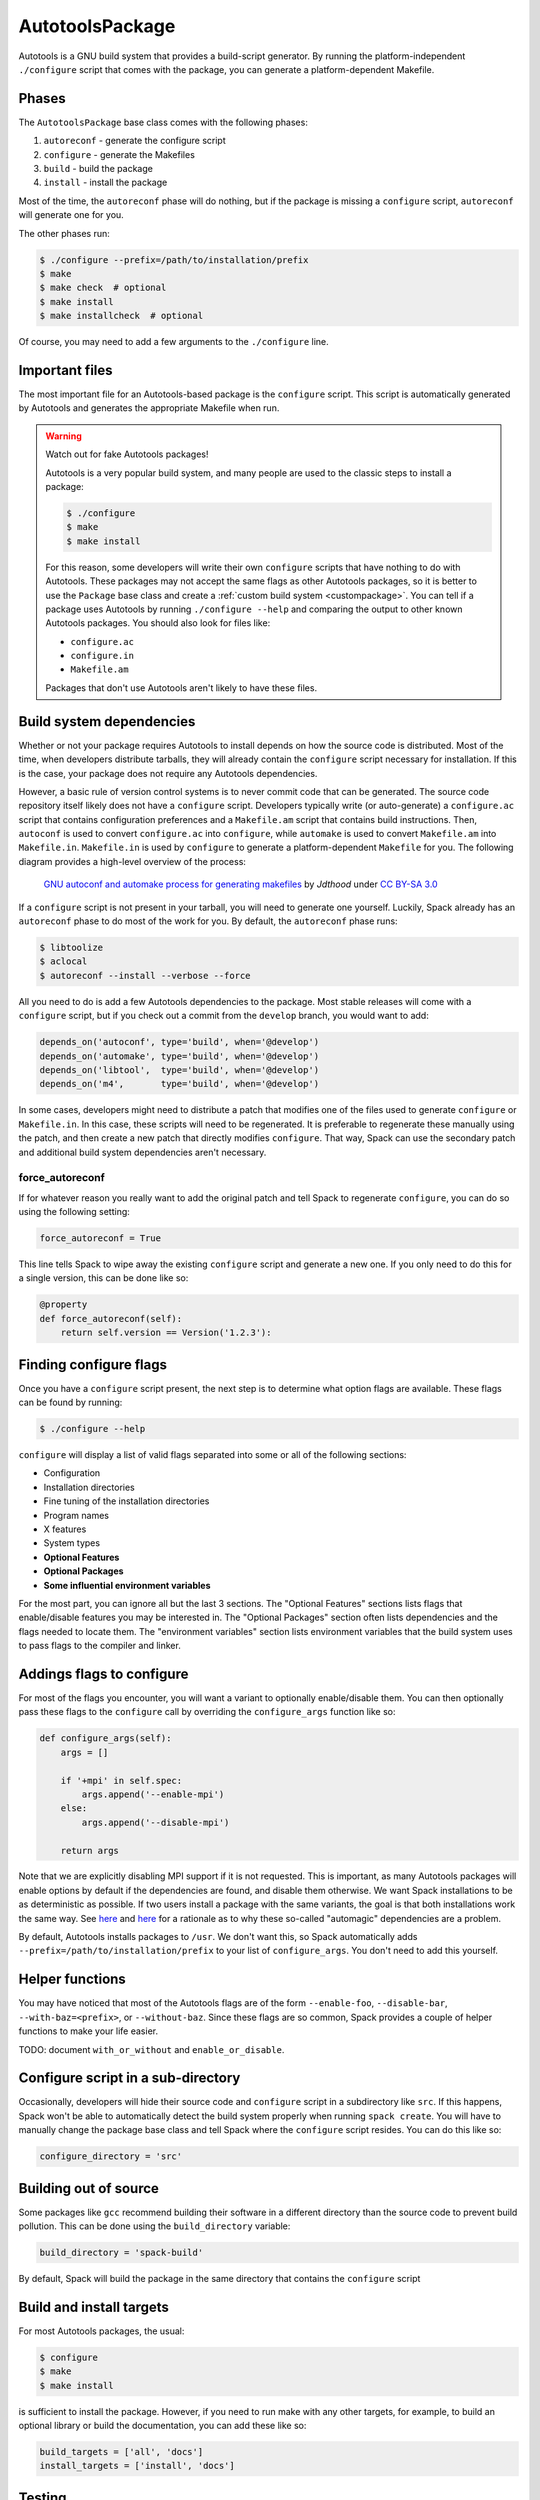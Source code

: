 .. _autotoolspackage:

----------------
AutotoolsPackage
----------------

Autotools is a GNU build system that provides a build-script generator.
By running the platform-independent ``./configure`` script that comes
with the package, you can generate a platform-dependent Makefile.

^^^^^^
Phases
^^^^^^

The ``AutotoolsPackage`` base class comes with the following phases:

#. ``autoreconf`` - generate the configure script
#. ``configure`` - generate the Makefiles
#. ``build`` - build the package
#. ``install`` - install the package

Most of the time, the ``autoreconf`` phase will do nothing, but if the
package is missing a ``configure`` script, ``autoreconf`` will generate
one for you.

The other phases run:

.. code-block:: console

   $ ./configure --prefix=/path/to/installation/prefix
   $ make
   $ make check  # optional
   $ make install
   $ make installcheck  # optional


Of course, you may need to add a few arguments to the ``./configure``
line.

^^^^^^^^^^^^^^^
Important files
^^^^^^^^^^^^^^^

The most important file for an Autotools-based package is the ``configure``
script. This script is automatically generated by Autotools and generates
the appropriate Makefile when run.

.. warning::

   Watch out for fake Autotools packages!

   Autotools is a very popular build system, and many people are used to the
   classic steps to install a package:

   .. code-block:: console

      $ ./configure
      $ make
      $ make install


   For this reason, some developers will write their own ``configure``
   scripts that have nothing to do with Autotools. These packages may
   not accept the same flags as other Autotools packages, so it is
   better to use the ``Package`` base class and create a
   :ref:`custom build system <custompackage>`. You can tell if a package
   uses Autotools by running ``./configure --help`` and comparing the output
   to other known Autotools packages. You should also look for files like:

   * ``configure.ac``
   * ``configure.in``
   * ``Makefile.am``

   Packages that don't use Autotools aren't likely to have these files.

^^^^^^^^^^^^^^^^^^^^^^^^^
Build system dependencies
^^^^^^^^^^^^^^^^^^^^^^^^^

Whether or not your package requires Autotools to install depends on
how the source code is distributed. Most of the time, when developers
distribute tarballs, they will already contain the ``configure`` script
necessary for installation. If this is the case, your package does not
require any Autotools dependencies.

However, a basic rule of version control systems is to never commit
code that can be generated. The source code repository itself likely
does not have a ``configure`` script. Developers typically write
(or auto-generate) a ``configure.ac`` script that contains configuration
preferences and a ``Makefile.am`` script that contains build instructions.
Then, ``autoconf`` is used to convert ``configure.ac`` into ``configure``,
while ``automake`` is used to convert ``Makefile.am`` into ``Makefile.in``.
``Makefile.in`` is used by ``configure`` to generate a platform-dependent
``Makefile`` for you. The following diagram provides a high-level overview
of the process:

.. figure:: Autoconf-automake-process.*
   :target: https://commons.wikimedia.org/w/index.php?curid=15581407

   `GNU autoconf and automake process for generating makefiles <https://commons.wikimedia.org/wiki/File:Autoconf-automake-process.svg>`_
   by `Jdthood` under `CC BY-SA 3.0 <https://creativecommons.org/licenses/by-sa/3.0/deed.en>`_

If a ``configure`` script is not present in your tarball, you will
need to generate one yourself. Luckily, Spack already has an ``autoreconf``
phase to do most of the work for you. By default, the ``autoreconf``
phase runs:

.. code-block:: console

   $ libtoolize
   $ aclocal
   $ autoreconf --install --verbose --force

All you need to do is add a few Autotools dependencies to the package.
Most stable releases will come with a ``configure`` script, but if you
check out a commit from the ``develop`` branch, you would want to add:

.. code-block:: python

   depends_on('autoconf', type='build', when='@develop')
   depends_on('automake', type='build', when='@develop')
   depends_on('libtool',  type='build', when='@develop')
   depends_on('m4',       type='build', when='@develop')

In some cases, developers might need to distribute a patch that modifies
one of the files used to generate ``configure`` or ``Makefile.in``.
In this case, these scripts will need to be regenerated. It is
preferable to regenerate these manually using the patch, and then
create a new patch that directly modifies ``configure``. That way,
Spack can use the secondary patch and additional build system
dependencies aren't necessary.

""""""""""""""""
force_autoreconf
""""""""""""""""

If for whatever reason you really want to add the original patch
and tell Spack to regenerate ``configure``, you can do so using the
following setting:

.. code-block:: python

   force_autoreconf = True

This line tells Spack to wipe away the existing ``configure`` script
and generate a new one. If you only need to do this for a single
version, this can be done like so:

.. code-block:: python

   @property
   def force_autoreconf(self):
       return self.version == Version('1.2.3'):

^^^^^^^^^^^^^^^^^^^^^^^
Finding configure flags
^^^^^^^^^^^^^^^^^^^^^^^

Once you have a ``configure`` script present, the next step is to
determine what option flags are available. These flags can be found
by running:

.. code-block:: console

   $ ./configure --help

``configure`` will display a list of valid flags separated into
some or all of the following sections:

* Configuration
* Installation directories
* Fine tuning of the installation directories
* Program names
* X features
* System types
* **Optional Features**
* **Optional Packages**
* **Some influential environment variables**

For the most part, you can ignore all but the last 3 sections.
The "Optional Features" sections lists flags that enable/disable
features you may be interested in. The "Optional Packages" section
often lists dependencies and the flags needed to locate them. The
"environment variables" section lists environment variables that the
build system uses to pass flags to the compiler and linker.

^^^^^^^^^^^^^^^^^^^^^^^^^^
Addings flags to configure
^^^^^^^^^^^^^^^^^^^^^^^^^^

For most of the flags you encounter, you will want a variant to
optionally enable/disable them. You can then optionally pass these
flags to the ``configure`` call by overriding the ``configure_args``
function like so:

.. code-block:: python

   def configure_args(self):
       args = []

       if '+mpi' in self.spec:
           args.append('--enable-mpi')
       else:
           args.append('--disable-mpi')

       return args

Note that we are explicitly disabling MPI support if it is not
requested. This is important, as many Autotools packages will enable
options by default if the dependencies are found, and disable them
otherwise. We want Spack installations to be as deterministic as possible.
If two users install a package with the same variants, the goal is that
both installations work the same way. See `here <https://www.linux.com/news/best-practices-autotools>`__
and `here <https://wiki.gentoo.org/wiki/Project:Quality_Assurance/Automagic_dependencies>`__
for a rationale as to why these so-called "automagic" dependencies
are a problem.

By default, Autotools installs packages to ``/usr``. We don't want this,
so Spack automatically adds ``--prefix=/path/to/installation/prefix``
to your list of ``configure_args``. You don't need to add this yourself.

^^^^^^^^^^^^^^^^
Helper functions
^^^^^^^^^^^^^^^^

You may have noticed that most of the Autotools flags are of the form
``--enable-foo``, ``--disable-bar``, ``--with-baz=<prefix>``, or
``--without-baz``. Since these flags are so common, Spack provides a
couple of helper functions to make your life easier.

TODO: document ``with_or_without`` and ``enable_or_disable``.

^^^^^^^^^^^^^^^^^^^^^^^^^^^^^^^^^^^
Configure script in a sub-directory
^^^^^^^^^^^^^^^^^^^^^^^^^^^^^^^^^^^

Occasionally, developers will hide their source code and ``configure``
script in a subdirectory like ``src``. If this happens, Spack won't
be able to automatically detect the build system properly when running
``spack create``. You will have to manually change the package base
class and tell Spack where the ``configure`` script resides. You can
do this like so:

.. code-block:: python

   configure_directory = 'src'

^^^^^^^^^^^^^^^^^^^^^^
Building out of source
^^^^^^^^^^^^^^^^^^^^^^

Some packages like ``gcc`` recommend building their software in a
different directory than the source code to prevent build pollution.
This can be done using the ``build_directory`` variable:

.. code-block:: python

   build_directory = 'spack-build'

By default, Spack will build the package in the same directory that
contains the ``configure`` script

^^^^^^^^^^^^^^^^^^^^^^^^^
Build and install targets
^^^^^^^^^^^^^^^^^^^^^^^^^

For most Autotools packages, the usual:

.. code-block:: console

   $ configure
   $ make
   $ make install

is sufficient to install the package. However, if you need to run
make with any other targets, for example, to build an optional
library or build the documentation, you can add these like so:

.. code-block:: python

   build_targets = ['all', 'docs']
   install_targets = ['install', 'docs']

^^^^^^^
Testing
^^^^^^^

Autotools-based packages typically provide unit testing via the
``check`` and ``installcheck`` targets. If you build your software
with ``spack install --test=root``, Spack will check for the presence
of a ``check`` or ``test`` target in the Makefile and run
``make check`` for you. After installation, it will check for an
``installcheck`` target and run ``make installcheck`` if it finds one.

^^^^^^^^^^^^^^^^^^^^^^
External documentation
^^^^^^^^^^^^^^^^^^^^^^

For more information on the Autotools build system, see:
https://www.gnu.org/software/automake/manual/html_node/Autotools-Introduction.html
